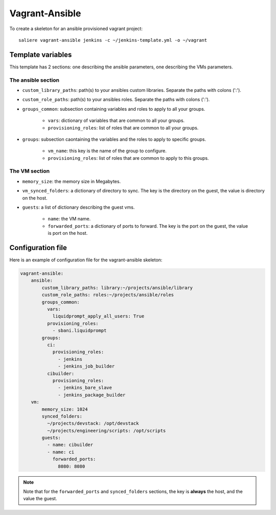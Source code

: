 Vagrant-Ansible
===============

To create a skeleton for an ansible provisioned vagrant project::

    saliere vagrant-ansible jenkins -c ~/jenkins-template.yml -o ~/vagrant

Template variables
------------------

This template has 2 sections: one describing the ansible parameters, one describing the VMs parameters.

The ansible section
^^^^^^^^^^^^^^^^^^^

* ``custom_library_paths``: path(s) to your ansibles custom libraries. Separate the paths with colons (':').
* ``custom_role_paths``: path(s) to your ansibles roles. Separate the paths with colons (':').
* ``groups_common``: subsection containing variables and roles to apply to all your groups.

    * ``vars``: dictionary of variables that are common to all your groups.
    * ``provisioning_roles``: list of roles that are common to all your groups.

* ``groups``: subsection caontaining the variables and the roles to apply to specific groups.

    * ``vm_name``: this key is the name of the group to configure.
    * ``provisioning_roles``: list of roles that are common to apply to this groups.

The VM section
^^^^^^^^^^^^^^

* ``memory_size``: the memory size in Megabytes.
* ``vm_synced_folders``: a dictionary of directory to sync. The key is the directory on the guest, the value is directory on the host.
* ``guests``: a list of dictionary describing the guest vms.

    * ``name``: the VM name.
    * ``forwarded_ports``: a dictionary of ports to forward. The key is the port on the guest, the value is port on the host.

Configuration file
------------------

Here is an example of configuration file for the vagrant-ansible skeleton:

.. code-block:: yaml

    vagrant-ansible:
        ansible:
            custom_library_paths: library:~/projects/ansible/library
            custom_role_paths: roles:~/projects/ansible/roles
            groups_common:
              vars:
                liquidprompt_apply_all_users: True
              provisioning_roles:
                - sbani.liquidprompt
            groups:
              ci:
                provisioning_roles:
                  - jenkins
                  - jenkins_job_builder
              cibuilder:
                provisioning_roles:
                  - jenkins_bare_slave
                  - jenkins_package_builder
        vm:
            memory_size: 1024
            synced_folders:
              ~/projects/devstack: /opt/devstack
              ~/projects/engineering/scripts: /opt/scripts
            guests:
              - name: cibuilder
              - name: ci
                forwarded_ports:
                  8080: 8080

.. note::

    Note that for the ``forwarded_ports`` and ``synced_folders`` sections, the key is **always** the host, and the value the guest.
